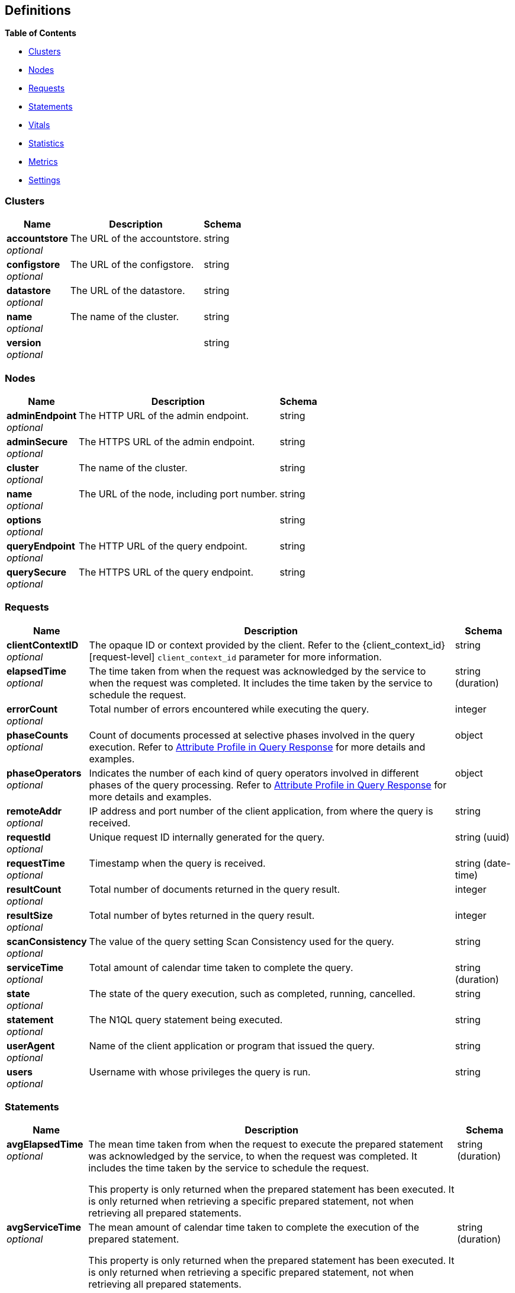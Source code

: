 
// This file is created automatically by Swagger2Markup.
// DO NOT EDIT!


[[_definitions]]
== Definitions

// Pass through HTML table styles for this page.
// This overrides Swagger2Markup's table layout defaults.

ifdef::basebackend-html[]
++++
<style type="text/css">
  /* No maximum width for table cells */
  .doc table.spread > tbody > tr > *,
  .doc table.stretch > tbody > tr > * {
    max-width: none !important;
  }

  /* Ignore fixed column widths */
  col{
    width: auto !important;
  }

  /* Do not hyphenate words in the table */
  td.tableblock p,
  p.tableblock{
    hyphens: manual !important;
  }

  /* Vertical alignment */
  td.tableblock{
    vertical-align: top !important;
  }

  /* Hide content of tags section */
  div.sect2 > h3#tags,
  div.sect2 > h3#tags ~ *{
    display: none;
</style>
++++
endif::[]


**{toc-title}**

* <<_clusters>>
* <<_nodes>>
* <<_requests>>
* <<_statements>>
* <<_vitals>>
* <<_statistics>>
* <<_metrics>>
* <<_settings>>


[[_clusters]]
=== Clusters

[options="header", cols=".^3a,.^11a,.^4a"]
|===
|Name|Description|Schema
|**accountstore** +
__optional__|The URL of the accountstore.|string
|**configstore** +
__optional__|The URL of the configstore.|string
|**datastore** +
__optional__|The URL of the datastore.|string
|**name** +
__optional__|The name of the cluster.|string
|**version** +
__optional__||string
|===


[[_nodes]]
=== Nodes

[options="header", cols=".^3a,.^11a,.^4a"]
|===
|Name|Description|Schema
|**adminEndpoint** +
__optional__|The HTTP URL of the admin endpoint.|string
|**adminSecure** +
__optional__|The HTTPS URL of the admin endpoint.|string
|**cluster** +
__optional__|The name of the cluster.|string
|**name** +
__optional__|The URL of the node, including port number.|string
|**options** +
__optional__||string
|**queryEndpoint** +
__optional__|The HTTP URL of the query endpoint.|string
|**querySecure** +
__optional__|The HTTPS URL of the query endpoint.|string
|===


[[_requests]]
=== Requests

// tag::requests[]


[options="header", cols=".^3a,.^11a,.^4a"]
|===
|Name|Description|Schema
|**clientContextID** +
__optional__|The opaque ID or context provided by the client.
Refer to the {client_context_id}[request-level] `client_context_id` parameter for more information.|string
|**elapsedTime** +
__optional__|The time taken from when the request was acknowledged by the service to when the request was completed.
It includes the time taken by the service to schedule the request.|string (duration)
|**errorCount** +
__optional__|Total number of errors encountered while executing the query.|integer
|**phaseCounts** +
__optional__|Count of documents processed at selective phases involved in the query execution.
Refer to xref:manage:monitor/monitoring-n1ql-query.adoc#profile[Attribute Profile in Query Response] for more details and examples.|object
|**phaseOperators** +
__optional__|Indicates the number of each kind of query operators involved in different phases of the query processing.
Refer to xref:manage:monitor/monitoring-n1ql-query.adoc#profile[Attribute Profile in Query Response] for more details and examples.|object
|**remoteAddr** +
__optional__|IP address and port number of the client application, from where the query is received.|string
|**requestId** +
__optional__|Unique request ID internally generated for the query.|string (uuid)
|**requestTime** +
__optional__|Timestamp when the query is received.|string (date-time)
|**resultCount** +
__optional__|Total number of documents returned in the query result.|integer
|**resultSize** +
__optional__|Total number of bytes returned in the query result.|integer
|**scanConsistency** +
__optional__|The value of the query setting Scan Consistency used for the query.|string
|**serviceTime** +
__optional__|Total amount of calendar time taken to complete the query.|string (duration)
|**state** +
__optional__|The state of the query execution, such as completed, running, cancelled.|string
|**statement** +
__optional__|The N1QL query statement being executed.|string
|**userAgent** +
__optional__|Name of the client application or program that issued the query.|string
|**users** +
__optional__|Username with whose privileges the query is run.|string
|===


// end::requests[]


[[_statements]]
=== Statements

[options="header", cols=".^3a,.^11a,.^4a"]
|===
|Name|Description|Schema
|**avgElapsedTime** +
__optional__|The mean time taken from when the request to execute the prepared statement was acknowledged by the service, to when the request was completed.
It includes the time taken by the service to schedule the request.

This property is only returned when the prepared statement has been executed.
It is only returned when retrieving a specific prepared statement, not when retrieving all prepared statements.|string (duration)
|**avgServiceTime** +
__optional__|The mean amount of calendar time taken to complete the execution of the prepared statement.

This property is only returned when the prepared statement has been executed.
It is only returned when retrieving a specific prepared statement, not when retrieving all prepared statements.|string (duration)
|**encoded_plan** +
__required__|The full prepared statement in encoded format.|string
|**featureControls** +
__optional__|This property is provided for technical support only.
It is only returned when retrieving a specific prepared statement, not when retrieving all prepared statements.|integer
|**indexApiVersion** +
__optional__|This property is provided for technical support only.
It is only returned when retrieving a specific prepared statement, not when retrieving all prepared statements.|integer
|**lastUse** +
__optional__|Date and time of last use.

This property is only returned when the prepared statement has been executed.|string (date-time)
|**maxElapsedTime** +
__optional__|The maximum time taken from when the request to execute the prepared statement was acknowledged by the service, to when the request was completed.
It includes the time taken by the service to schedule the request.

This property is only returned when the prepared statement has been executed.
It is only returned when retrieving a specific prepared statement, not when retrieving all prepared statements.|string (duration)
|**maxServiceTime** +
__optional__|The maximum amount of calendar time taken to complete the execution of the prepared statement.

This property is only returned when the prepared statement has been executed.
It is only returned when retrieving a specific prepared statement, not when retrieving all prepared statements.|string (duration)
|**minElapsedTime** +
__optional__|The minimum time taken from when the request to execute the prepared statement was acknowledged by the service, to when the request was completed.
It includes the time taken by the service to schedule the request.

This property is only returned when the prepared statement has been executed.
It is only returned when retrieving a specific prepared statement, not when retrieving all prepared statements.|string (duration)
|**minServiceTime** +
__optional__|The minimum amount of calendar time taken to complete the execution of the prepared statement.

This property is only returned when the prepared statement has been executed.
It is only returned when retrieving a specific prepared statement, not when retrieving all prepared statements.|string (duration)
|**name** +
__required__|The name of the prepared statement.
This may be a UUID that was assigned automatically, or a name that was user-specified when the statement was created.|string
|**statement** +
__required__|The text of the N1QL query.|string
|**uses** +
__required__|The count of times the prepared statement has been executed.|integer
|===


[[_vitals]]
=== Vitals

[options="header", cols=".^3a,.^11a,.^4a"]
|===
|Name|Description|Schema
|**cores** +
__optional__|The maximum number of logical cores available to the query engine.|integer
|**cpu.sys.percent** +
__optional__|CPU usage.
The percentage of time spent executing system code since the last time the statistics were checked.|integer (int64)
|**cpu.user.percent** +
__optional__|CPU usage.
The percentage of time spent executing user code since the last time the statistics were checked.|integer (int64)
|**gc.num** +
__optional__|The target heap size of the next garbage collection cycle.|integer (int64)
|**gc.pause.percent** +
__optional__|The percentage of time spent pausing for garbage collection since the last time the statistics were checked.|integer (int64)
|**gc.pause.time** +
__optional__|The total time spent pausing for garbage collection since the query engine started (ns).|string (duration)
|**local.time** +
__optional__|The local time of the query engine.|string (date-time)
|**memory.system** +
__optional__|The total amount of memory obtained from the operating system (bytes).
This measures the virtual address space reserved by the query engine for heaps, stacks, and other internal data structures.|integer (int64)
|**memory.total** +
__optional__|The cumulative amount of memory allocated for heap objects (bytes).
This increases as heap objects are allocated, but does not decrease when objects are freed.|integer (int64)
|**memory.usage** +
__optional__|The amount of memory allocated for heap objects (bytes).
This increases as heap objects are allocated, and decreases as objects are freed.|integer (int64)
|**request.active.count** +
__optional__|Total number of active requests.|integer
|**request.completed.count** +
__optional__|Total number of completed requests.|integer
|**request.per.sec.15min** +
__optional__|Number of N1QL requests processed per second.
15-minute exponentially weighted moving average.|number
|**request.per.sec.1min** +
__optional__|Number of N1QL requests processed per second.
1-minute exponentially weighted moving average.|number
|**request.per.sec.5min** +
__optional__|Number of N1QL requests processed per second.
5-minute exponentially weighted moving average.|number
|**request.prepared.percent** +
__optional__|Percentage of requests that are prepared statements.|integer
|**request_time.80percentile** +
__optional__|End-to-end time to process a query.
The 80th percentile.|string (duration)
|**request_time.95percentile** +
__optional__|End-to-end time to process a query.
The 95th percentile.|string (duration)
|**request_time.99percentile** +
__optional__|End-to-end time to process a query.
The 99th percentile.|string (duration)
|**request_time.mean** +
__optional__|End-to-end time to process a query.
The mean value.|string (duration)
|**request_time.median** +
__optional__|End-to-end time to process a query.
The median value.|string (duration)
|**total.threads** +
__optional__|The number of active threads used by the query engine.|integer
|**uptime** +
__optional__|The uptime of the query engine.|string (duration)
|**version** +
__optional__|The version of the query engine.|string
|===


[[_statistics]]
=== Statistics

[options="header", cols=".^3a,.^11a,.^4a"]
|===
|Name|Description|Schema
|**active_requests.count** +
__optional__|Total number of active requests.|integer
|**at_plus.count** +
__optional__|Total number of N1QL requests with `at_plus` index consistency.|integer
|**audit_actions.count** +
__optional__|The total number of audit records sent to the server.
Some requests cause more than one audit record to be emitted.
Records in the output queue that have not yet been sent to the server are not counted.|integer
|**audit_actions_failed.count** +
__optional__|The total number of audit records sent to the server that failed.|integer
|**audit_requests_filtered.count** +
__optional__|The number of potentially auditable requests that cause no audit action to be taken.|integer
|**audit_requests_total.count** +
__optional__|The total number of potentially auditable requests sent to the query engine.|integer
|**cancelled.count** +
__optional__|Total number of cancelled requests.|integer
|**deletes.count** +
__optional__|Total number of DELETE operations.|integer
|**errors.count** +
__optional__|The total number of N1QL errors returned so far.|integer
|**index_scans.count** +
__optional__|Total number of secondary index scans.|integer
|**inserts.count** +
__optional__|Total number of INSERT operations.|integer
|**invalid_requests.count** +
__optional__|Total number of requests for unsupported endpoints.|integer
|**mutations.count** +
__optional__|Total number of document mutations.|integer
|**prepared.count** +
__optional__|Total number of prepared statements executed.|integer
|**primary_scans.count** +
__optional__|Total number of primary index scans.|integer
|**queued_requests.count** +
__optional__|Total number of queued requests.|integer
|**request_time.count** +
__optional__|Total end-to-end time to process all queries (ns).|integer
|**request_timer.15m.rate** +
__optional__|Number of N1QL requests processed per second.
15-minute exponentially weighted moving average.|number
|**request_timer.1m.rate** +
__optional__|Number of N1QL requests processed per second.
1-minute exponentially weighted moving average.|number
|**request_timer.5m.rate** +
__optional__|Number of N1QL requests processed per second.
5-minute exponentially weighted moving average.|number
|**request_timer.75%** +
__optional__|End-to-end time to process a query (ns).
The 75th percentile.|number
|**request_timer.95%** +
__optional__|End-to-end time to process a query (ns).
The 95th percentile.|number
|**request_timer.99%** +
__optional__|End-to-end time to process a query (ns).
The 99th percentile.|number
|**request_timer.99.9%** +
__optional__|End-to-end time to process a query (ns).
The 99.9th percentile.|number
|**request_timer.count** +
__optional__|Total number of N1QL requests.|integer
|**request_timer.max** +
__optional__|End-to-end time to process a query (ns).
The maximum value.|integer
|**request_timer.mean** +
__optional__|End-to-end time to process a query (ns).
The mean value.|number
|**request_timer.mean.rate** +
__optional__|Number of N1QL requests processed per second.
Mean rate since the query service started.|number
|**request_timer.median** +
__optional__|End-to-end time to process a query (ns).
The median value.|number
|**request_timer.min** +
__optional__|End-to-end time to process a query (ns).
The minimum value.|integer
|**request_timer.stddev** +
__optional__|End-to-end time to process a query (ns).
The standard deviation.|number
|**requests.count** +
__optional__|Total number of N1QL requests.|integer
|**requests_1000ms.count** +
__optional__|Number of queries that take longer than 1000ms.|integer
|**requests_250ms.count** +
__optional__|Number of queries that take longer than 250ms.|integer
|**requests_5000ms.count** +
__optional__|Number of queries that take longer than 5000ms.|integer
|**requests_500ms.count** +
__optional__|Number of queries that take longer than 500ms.|integer
|**result_count.count** +
__optional__|Total number of results (documents) returned by the query engine.|integer
|**result_size.count** +
__optional__|Total size of data returned by the query engine (bytes).|integer
|**scan_plus.count** +
__optional__|Total number of N1QL requests with `request_plus` index consistency.|integer
|**selects.count** +
__optional__|Total number of SELECT requests.|integer
|**service_time.count** +
__optional__|Time to execute all queries (ns).|integer
|**unbounded.count** +
__optional__|Total number of N1QL requests with `not_bounded` index consistency.|integer
|**updates.count** +
__optional__|Total number of UPDATE requests.|integer
|**warnings.count** +
__optional__|The total number of N1QL warnings returned so far.|integer
|===


[[_metrics]]
=== Metrics

[options="header", cols=".^3a,.^11a,.^4a"]
|===
|Name|Description|Schema
|**15m.rate** +
__optional__|15-minute exponentially weighted moving average.|number
|**1m.rate** +
__optional__|1-minute exponentially weighted moving average.|number
|**5m.rate** +
__optional__|5-minute exponentially weighted moving average.|number
|**75%** +
__optional__|The 75th percentile.|number
|**95%** +
__optional__|The 95th percentile.|number
|**99%** +
__optional__|The 99th percentile.|number
|**99.9%** +
__optional__|The 99.9th percentile.|number
|**count** +
__optional__|A single value that represents the current state.|integer
|**max** +
__optional__|The maximum value.|integer
|**mean** +
__optional__|The mean value.|number
|**mean.rate** +
__optional__|Mean rate since the query service started.|number
|**median** +
__optional__|The median value.|number
|**min** +
__optional__|The minimum value.|integer
|**stddev** +
__optional__|The standard deviation.|number
|===


[[_settings]]
=== Settings

// tag::settings[]


[options="header", cols=".^3a,.^11a,.^4a"]
|===
|Name|Description|Schema
|**auto-prepare** +
__optional__|[[auto-prepare]]
Specifies whether the query engine should create a prepared statement every time a N1QL request is submitted, whether the PREPARE statement is included or not.

Refer to xref:n1ql:n1ql-language-reference/prepare.adoc#auto-prepare[Auto-Prepare] for more information. +
**Default** : `false` +
**Example** : `true`|boolean
|**completed** +
__optional__|[[completed]]
A nested object that sets the parameters for the completed requests catalog.
All completed requests that match these parameters are tracked in the completed requests catalog.

Refer to xref:manage:monitor/monitoring-n1ql-query.adoc#sys-completed-config[Configure the Completed Requests] for more information and examples. +
**Example** : `{
  "user" : "marco",
  "error" : 12003
}`|<<_logging_parameters,Logging parameters>>
|**completed-limit** +
__optional__|[[completed-limit]]
Sets the number of requests to be logged in the completed requests catalog.
As new completed requests are added, old ones are removed.

Increase this when the completed request keyspace is not big enough to track the slow requests, such as when you want a larger sample of slow requests.

Refer to xref:manage:monitor/monitoring-n1ql-query.adoc#sys-completed-config[Configure the Completed Requests] for more information and examples.

The {queryCompletedLimit}[cluster-level] `queryCompletedLimit` setting specifies this property for the whole cluster.
When you change the cluster-level setting, the node-level setting is over-written for all nodes in the cluster. +
**Default** : `4000` +
**Example** : `7000`|integer (int32)
|**completed-threshold** +
__optional__|[[completed-threshold]]
A duration in milliseconds.
All completed queries lasting longer than this threshold are logged in the completed requests catalog.

Specify `0` to track all requests, independent of duration.
Specify any negative number to track none.

Refer to xref:manage:monitor/monitoring-n1ql-query.adoc#sys-completed-config[Configure the Completed Requests] for more information and examples.

The {queryCompletedThreshold}[cluster-level] `queryCompletedThreshold` setting specifies this property for the whole cluster.
When you change the cluster-level setting, the node-level setting is over-written for all nodes in the cluster. +
**Default** : `1000` +
**Example** : `7000`|integer (int32)
|**controls** +
__optional__|[[controls-srv]]
Specifies if there should be a controls section returned with the request results.

When set to `true`, the query response document includes a controls section with runtime information provided along with the request, such as positional and named parameters or settings.

[NOTE]
If the request qualifies for caching, these values will also be cached in the `completed_requests` system keyspace.

The {controls_req}[request-level] `controls` parameter specifies this property per request.
If a request does not include this parameter, the node-level `controls` setting will be used. +
**Default** : `false` +
**Example** : `true`|boolean
|**cpuprofile** +
__optional__|[[cpuprofile]]
The absolute path and filename to write the CPU profile to a local file.

The output file includes a controls section and performance measurements, such as memory allocation and garbage collection, to pinpoint bottlenecks and ways to improve your code execution.

To stop `cpuprofile`, run with the empty setting of `""`.

[NOTE]
If `cpuprofile` is left running too long, it can slow the system down as its file size increases.

// +
**Default** : `""` +
**Example** : `"/tmp/info.txt"`|string
|**debug** +
__optional__|[[debug]]
Use debug mode.

When set to `true`, extra logging is provided. +
**Default** : `false` +
**Example** : `true`|boolean
|**distribute** +
__optional__|[[distribute]]
This field is only available with the POST method.
When specified alongside other settings, this field instructs the node that is processing the request to cascade those settings to all other query nodes.
The actual value of this field is ignored. +
**Example** : `true`|boolean
|**functions-limit** +
__optional__|[[functions-limit]]
Maximum number of user-defined functions. +
**Default** : `16384` +
**Example** : `7000`|integer (int32)
|**keep-alive-length** +
__optional__|[[keep-alive-length]]
Maximum size of buffered result. +
**Default** : `16384` +
**Example** : `7000`|integer (int32)
|**loglevel** +
__optional__|[[loglevel]]
Log level used in the logger.

All values, in descending order of data:{blank}

`DEBUG` -- For developers.
Writes everything.

`TRACE` -- For developers.
Less info than `DEBUG`.

`INFO` -- For admin & customers.
Lists warnings & errors.

`WARN` -- For admin.
Only abnormal items.

`ERROR` -- For admin.
Only errors to be fixed.

`SEVERE` -- For admin.
Major items, like crashes.

`NONE` -- Doesn’t write anything.

The {queryLogLevel}[cluster-level] `queryLogLevel` setting specifies this property for the whole cluster.
When you change the cluster-level setting, the node-level setting is over-written for all nodes in the cluster. +
**Default** : `"INFO"` +
**Example** : `"DEBUG"`|enum (DEBUG, TRACE, INFO, WARN, ERROR, SEVERE, NONE)
|**max-index-api** +
__optional__|[[max-index-api]]
Max index API.
This setting is provided for technical support only.|integer (int32)
|**max-parallelism** +
__optional__|[[max-parallelism-srv]]
Specifies the maximum parallelism for queries on this node.

If the value is zero or negative, the maximum parallelism is restricted to the number of allowed cores.
Similarly, if the value is greater than the number of allowed cores, the maximum parallelism is restricted to the number of allowed cores.

(The number of allowed cores is the same as the number of logical CPUs.
In Community Edition, the number of allowed cores cannot be greater than 4.
In Enterprise Edition, there is no limit to the number of allowed cores.)

The {queryMaxParallelism}[cluster-level] `queryMaxParallelism` setting specifies this property for the whole cluster.
When you change the cluster-level setting, the node-level setting is over-written for all nodes in the cluster.

In addition, there is a {max_parallelism_req}[request-level] `max_parallelism` parameter.
If a request includes this parameter, it will be capped by the node-level `max-parallelism` setting.

[NOTE]
To enable queries to run in parallel, you must specify the cluster-level `queryMaxParallelism` parameter, or specify the node-level `max-parallelism` parameter on all Query nodes.

Refer to xref:n1ql:n1ql-language-reference/index-partitioning.adoc#max-parallelism[Max Parallelism] for more information. +
**Default** : `1` +
**Example** : `0`|integer (int32)
|**memory-quota** +
__optional__|[[memory-quota-srv]]
Specifies the maximum document memory consumption for each request on this node, in MB.

Specify `0` (the default value) to disable.
When disabled, there is no quota.

The {memory_quota_req}[request-level] `memory_quota` parameter specifies this property per request.
If a request includes this parameter, it will be capped by the node-level `memory-quota` setting. +
**Default** : `0` +
**Example** : `4`|integer (int32)
|**memprofile** +
__optional__|[[memprofile]]
Filename to write the diagnostic memory usage log.

To stop `memprofile`, run with the empty setting of `""`.

[NOTE]
If `memprofile` is left running too long, it can slow the system down as its file size increases.

// +
**Default** : `""` +
**Example** : `"/tmp/memory-usage.log"`|string
|**mutexprofile** +
__optional__|[[mutexprofile]]
Mutex profile.
This setting is provided for technical support only. +
**Default** : `false`|boolean
|**n1ql-feat-ctrl** +
__optional__|[[n1ql-feat-ctrl]]
N1QL feature control.
This setting is provided for technical support only.

The {queryN1qlFeatCtrl}[cluster-level] `queryN1qlFeatCtrl` setting specifies this property for the whole cluster.
When you change the cluster-level setting, the node-level setting is over-written for all nodes in the cluster. +
**Default** : `76`|integer (int32)
|**pipeline-batch** +
__optional__|[[pipeline-batch-srv]]
Controls the number of items execution operators can batch for Fetch from the KV.

The {queryPipelineBatch}[cluster-level] `queryPipelineBatch` setting specifies this property for the whole cluster.
When you change the cluster-level setting, the node-level setting is over-written for all nodes in the cluster.

In addition, the {pipeline_batch_req}[request-level] `pipeline_batch` parameter specifies this property per request.
The minimum of that and the node-level `pipeline-batch` setting is applied. +
**Default** : `16` +
**Example** : `64`|integer (int32)
|**pipeline-cap** +
__optional__|[[pipeline-cap-srv]]
Maximum number of items each execution operator can buffer between various operators.

The {queryPipelineCap}[cluster-level] `queryPipelineCap` setting specifies this property for the whole cluster.
When you change the cluster-level setting, the node-level setting is over-written for all nodes in the cluster.

In addition, the {pipeline_cap_req}[request-level] `pipeline_cap` parameter specifies this property per request.
The minimum of that and the node-level `pipeline-cap` setting is applied. +
**Default** : `512` +
**Example** : `1024`|integer (int32)
|**prepared-limit** +
__optional__|[[prepared-limit]]
Maximum number of prepared statements in the cache.
When this cache reaches the limit, the least recently used prepared statements will be discarded as new prepared statements are created.

The {queryPreparedLimit}[cluster-level] `queryPreparedLimit` setting specifies this property for the whole cluster.
When you change the cluster-level setting, the node-level setting is over-written for all nodes in the cluster. +
**Default** : `16384` +
**Example** : `65536`|integer (int32)
|**pretty** +
__optional__|[[pretty-srv]]
Specifies whether query results are returned in pretty format.

The {pretty_req}[request-level] `pretty` parameter specifies this property per request.
If a request does not include this parameter, the node-level setting is used, which defaults to `false`. +
**Default** : `false` +
**Example** : `true`|boolean
|**profile** +
__optional__|[[profile-srv]]
Specifies if there should be a profile section returned with the request results.
The valid values are:{blank}

`off` -- No profiling information is added to the query response.

`phases` -- The query response includes a profile section with stats and details about various phases of the query plan and execution.
Three phase times will be included in the `system:active_requests` and `system:completed_requests` monitoring keyspaces.

`timings` -- Besides the phase times, the profile section of the query response document will include a full query plan with timing and information about the number of processed documents at each phase.
This information will be included in the `system:active_requests` and `system:completed_requests` keyspaces.

[NOTE]
If `profile` is not set as one of the above values, then the profile setting does not change.

Refer to xref:manage:monitor/monitoring-n1ql-query.adoc#monitor-profile-details[Monitoring and Profiling Details] for more information and examples.

The {profile_req}[request-level] `profile` parameter specifies this property per request.
If a request does not include this parameter, the node-level `profile` setting will be used. +
**Default** : `"off"` +
**Example** : `"phases"`|enum (off, phases, timings)
|**request-size-cap** +
__optional__|[[request-size-cap]]
Maximum size of a request. +
**Default** : `67108864` +
**Example** : `70000`|integer (int32)
|**scan-cap** +
__optional__|[[scan-cap-srv]]
Maximum buffered channel size between the indexer client and the query service for index scans.
This parameter controls when to use scan backfill.

Use `0` or a negative number to disable.
Smaller values reduce GC, while larger values reduce indexer backfill.

The {queryScanCap}[cluster-level] `queryScanCap` setting specifies this property for the whole cluster.
When you change the cluster-level setting, the node-level setting is over-written for all nodes in the cluster.

In addition, the {scan_cap_req}[request-level] `scan_cap` parameter specifies this property per request.
The minimum of that and the node-level `scan-cap` setting is applied. +
**Default** : `512` +
**Example** : `1024`|integer (int32)
|**servicers** +
__optional__|[[servicers]]
The number of service threads for the query. +
**Default** : `32` +
**Example** : `8`|integer (int32)
|**timeout** +
__optional__|[[timeout-srv]]
Maximum time to spend on the request before timing out (ns).

Specify `0` (the default value) or a negative integer to disable.
When disabled, no timeout is applied and the request runs for however long it takes.

The {queryTimeout}[cluster-level] `queryTimeout` setting specifies this property for the whole cluster.
When you change the cluster-level setting, the node-level setting is over-written for all nodes in the cluster.

In addition, the {timeout_req}[request-level] `timeout` parameter specifies this property per request.
The minimum of that and the node-level `timeout` setting is applied.

The node-level `timeout` setting is an integer, representing a duration in nanoseconds.
It must not be delimited by quotes, and must not include a unit. +
**Default** : `0` +
**Example** : `500000000`|integer (int64)
|**txtimeout** +
__optional__|[[txtimeout-srv]]
Maximum time to spend on a transaction before timing out (ns).

Specify `0` (the default value) to disable.
When disabled, no timeout is applied and the transaction runs for however long it takes.

This setting only applies to requests containing the `BEGIN TRANSACTION` statement, or to requests where the {tximplicit}[tximplicit] parameter is set.
For all other requests, it is ignored.

The {txtimeout_req}[request-level] `txtimeout` parameter specifies this property per request.
The minimum of that and the node-level `txtimeout` setting is applied.

The node-level `txtimeout` setting is an integer, representing a duration in nanoseconds.
It must not be delimited by quotes, and must not include a unit. +
**Default** : `0` +
**Example** : `500000000`|integer (int64)
|**use-cbo** +
__optional__|[[use-cbo-srv]]
Specifies whether the cost-based optimizer is enabled.

The {use_cbo_req}[request-level] `use_cbo` parameter specifies this property per request.
If a request does not include this parameter, the node-level setting is used, which defaults to `true`. +
**Default** : `true` +
**Example** : `false`|boolean
|===

[[_logging_parameters]]
**Logging parameters**

[options="header", cols=".^3a,.^11a,.^4a"]
|===
|Name|Description|Schema
|**aborted** +
__optional__|If true, all requests that generate a panic are logged. +
**Example** : `true`|boolean
|**client** +
__optional__|The IP address of the client.
If specified, all completed requests from this IP address are logged. +
**Default** : `""` +
**Example** : `"172.1.2.3"`|string
|**context** +
__optional__|The opaque ID or context provided by the client.
If specified, all completed requests with this client context ID are logged.

Refer to the {client_context_id}[request-level] `client_context_id` parameter for more information.|string
|**error** +
__optional__|An error number.
If specified, all completed queries returning this error number are logged. +
**Example** : `12003`|integer (int32)
|**tag** +
__optional__|A unique string which tags a set of qualifiers.

Refer to xref:manage:monitor/monitoring-n1ql-query.adoc#sys-completed-config[Configure the Completed Requests] for more information. +
**Default** : `""` +
**Example** : `"both_user_and_error"`|string
|**threshold** +
__optional__|A duration in milliseconds.
If specified, all completed queries lasting longer than this threshold are logged.

This is another way of specifying the {completed-threshold-srv}[node-level] `completed-threshold` setting. +
**Default** : `1000` +
**Example** : `7000`|integer (int32)
|**user** +
__optional__|A user name, as given in the request credentials.
If specified, all completed queries with this user name are logged. +
**Default** : `""` +
**Example** : `"marco"`|string
|===


// end::settings[]



